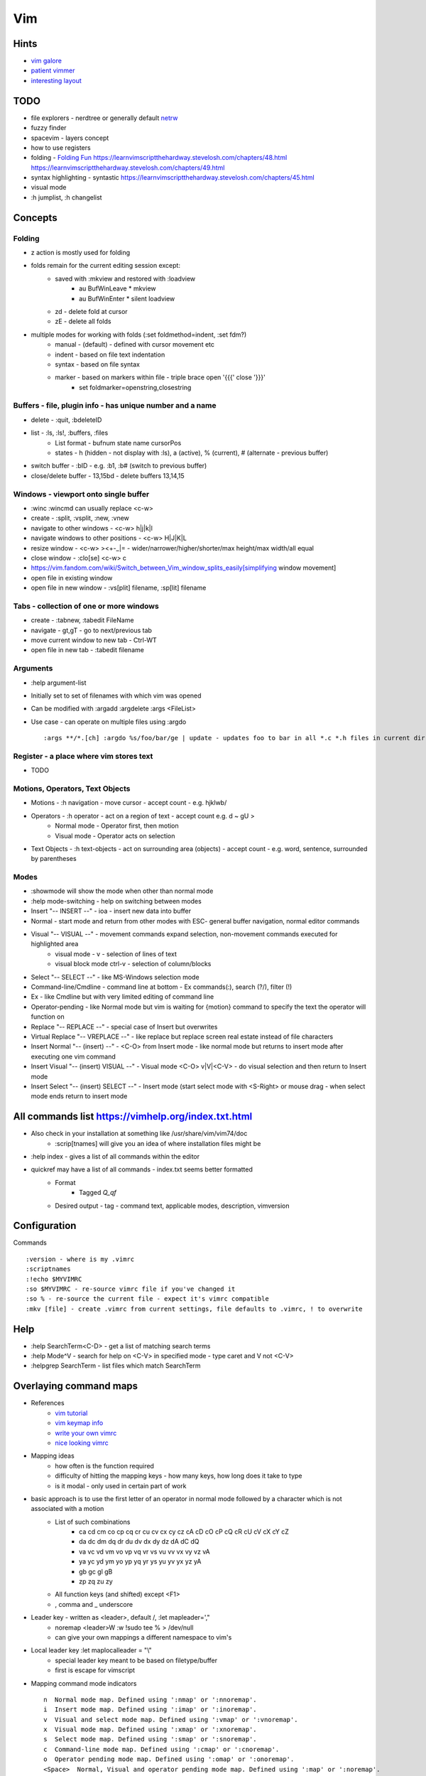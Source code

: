 Vim
===

Hints
-----
* `vim galore <https://awesomeopensource.com/project/mhinz/vim-galore>`_
* `patient vimmer <https://romainl.github.io/the-patient-vimmer/2.html>`_
* `interesting layout <https://spacevim.org/documentation/>`_

TODO
----
* file explorers - nerdtree or generally default `netrw <https://shapeshed.com/vim-netrw/>`_
* fuzzy finder
* spacevim - layers concept
* how to use registers
* folding - `Folding Fun <https://www.linux.com/training-tutorials/vim-tips-folding-fun/>`_ https://learnvimscriptthehardway.stevelosh.com/chapters/48.html https://learnvimscriptthehardway.stevelosh.com/chapters/49.html
* syntax highlighting - syntastic https://learnvimscriptthehardway.stevelosh.com/chapters/45.html
* visual mode
* :h jumplist, :h changelist

Concepts
--------
Folding
*******
* z action is mostly used for folding
* folds remain for the current editing session except:
   * saved with :mkview and restored with :loadview
      * au BufWinLeave * mkview
      * au BufWinEnter * silent loadview
   * zd - delete fold at cursor
   * zE - delete all folds
* multiple modes for working with folds (:set foldmethod=indent, :set fdm?)
   * manual - (default) - defined with cursor movement etc
   * indent - based on file text indentation
   * syntax - based on file syntax
   * marker - based on markers within file - triple brace open '{{{' close '}}}'
      * set foldmarker=openstring,closestring

Buffers - file, plugin info - has unique number and a name
************************************************************
* delete - :quit, :bdeleteID
* list - :ls, :ls!, :buffers, :files
   * List format - bufnum state name cursorPos
   * states - h (hidden - not display with :ls), a (active), % (current), # (alternate - previous buffer)
* switch buffer - :bID - e.g. :b1, :b# (switch to previous buffer)
* close/delete buffer - 13,15bd - delete buffers 13,14,15

Windows - viewport onto single buffer
*************************************
* :winc :wincmd can usually replace <c-w>
* create - :split, :vsplit, :new, :vnew
* navigate to other windows - <c-w> h|j|k|l
* navigate windows to other positions - <c-w> H|J|K|L
* resize window - <c-w> ><+-_|= - wider/narrower/higher/shorter/max height/max width/all equal
* close window - :clo[se] <c-w> c
* https://vim.fandom.com/wiki/Switch_between_Vim_window_splits_easily[simplifying window movement]
* open file in existing window
* open file in new window - :vs[plit] filename, :sp[lit] filename

Tabs - collection of one or more windows
****************************************
* create - :tabnew, :tabedit FileName
* navigate - gt,gT - go to next/previous tab
* move current window to new tab - Ctrl-WT
* open file in new tab - :tabedit filename

Arguments
*********
* :help argument-list
* Initially set to set of filenames with which vim was opened
* Can be modified with :argadd :argdelete :args <FileList>
* Use case - can operate on multiple files using :argdo ::

   :args **/*.[ch] :argdo %s/foo/bar/ge | update - updates foo to bar in all *.c *.h files in current dir

Register - a place where vim stores text
****************************************
* TODO

Motions, Operators, Text Objects
********************************
* Motions - :h navigation - move cursor - accept count - e.g. hjklwb/
* Operators - :h operator - act on a region of text - accept count e.g. d ~ gU >
   * Normal mode - Operator first, then motion
   * Visual mode - Operator acts on selection
* Text Objects - :h text-objects - act on surrounding area (objects) - accept count - e.g. word, sentence, surrounded by parentheses

Modes
*****
* :showmode will show the mode when other than normal mode
* :help mode-switching - help on switching between modes
* Insert "-- INSERT --" - ioa - insert new data into buffer
* Normal - start mode and return from other modes with ESC- general buffer navigation, normal editor commands
* Visual "-- VISUAL --" - movement commands expand selection, non-movement commands executed for highlighted area
   * visual mode - v - selection of lines of text
   * visual block mode ctrl-v - selection of column/blocks
* Select "-- SELECT --" - like MS-Windows selection mode
* Command-line/Cmdline - command line at bottom - Ex commands(:), search (?/), filter (!)
* Ex - like Cmdline but with very limited editing of command line
* Operator-pending - like Normal mode but vim is waiting for {motion} command to specify the text the operator will function on
* Replace "-- REPLACE --" - special case of Insert but overwrites
* Virtual Replace "-- VREPLACE --" - like replace but replace screen real estate instead of file characters
* Insert Normal "-- (insert) --" - <C-O> from Insert mode - like normal mode but returns to insert mode after executing one vim command
* Insert Visual "-- (insert) VISUAL --" - Visual mode <C-O> v|V|<C-V> - do visual selection and then return to Insert mode
* Insert Select "-- (insert) SELECT --" - Insert mode (start select mode with <S-Right> or mouse drag - when select mode ends return to insert mode

All commands list https://vimhelp.org/index.txt.html
-----------------------------------------------------
* Also check in your installation at something like /usr/share/vim/vim74/doc
   * :scrip[tnames] will give you an idea of where installation files might be
* :help index - gives a list of all commands within the editor
* quickref may have a list of all commands - index.txt seems better formatted
   * Format
      * Tagged *Q_qf*
   * Desired output - tag  - command text, applicable modes, description, vimversion

Configuration
-------------
Commands ::

   :version - where is my .vimrc
   :scriptnames
   :!echo $MYVIMRC
   :so $MYVIMRC - re-source vimrc file if you've changed it
   :so % - re-source the current file - expect it's vimrc compatible
   :mkv [file] - create .vimrc from current settings, file defaults to .vimrc, ! to overwrite

Help
----
* :help SearchTerm<C-D> - get a list of matching search terms
* :help Mode^V - search for help on <C-V> in specified mode - type caret and V not <C-V>
* :helpgrep SearchTerm - list files which match SearchTerm

Overlaying command maps
-----------------------
* References
   * `vim tutorial <https://vim.fandom.com/wiki/Mapping_keys_in_Vim_-_Tutorial_(Part_1)>`_
   * `vim keymap info <https://romainl.github.io/the-patient-vimmer/2.html>`_
   * `write your own vimrc <https://github.com/romainl/idiomatic-vimrc>`_
   * `nice looking vimrc <https://github.com/ashfinal/vimrc-config>`_
* Mapping ideas
   * how often is the function required
   * difficulty of hitting the mapping keys - how many keys, how long does it take to type
   * is it modal - only used in certain part of work
* basic approach is to use the first letter of an operator in normal mode followed by a character which is not associated with a motion
   * List of such combinations
      * ca  cd  cm  co  cp  cq  cr  cu  cv  cx  cy  cz cA  cD  cO  cP  cQ  cR  cU  cV  cX  cY  cZ
      * da  dc  dm  dq  dr  du  dv  dx  dy  dz dA  dC  dQ
      * va  vc  vd  vm  vo  vp  vq  vr  vs  vu  vv  vx  vy  vz vA
      * ya  yc  yd  ym  yo  yp  yq  yr  ys  yu  yv  yx  yz yA
      * gb  gc  gl gB
      * zp  zq  zu  zy
   * All function keys (and shifted) except <F1>
   * , comma and _ underscore
* Leader key - written as <leader>, default /, :let mapleader=',"
   * noremap <leader>W :w !sudo tee % > /dev/null
   * can give your own mappings a different namespace to vim's
* Local leader key :let maplocalleader = "\\"
   * special leader key meant to be based on filetype/buffer
   * first \ is escape for vimscript
* Mapping command mode indicators ::

   n  Normal mode map. Defined using ':nmap' or ':nnoremap'.
   i  Insert mode map. Defined using ':imap' or ':inoremap'.
   v  Visual and select mode map. Defined using ':vmap' or ':vnoremap'.
   x  Visual mode map. Defined using ':xmap' or ':xnoremap'.
   s  Select mode map. Defined using ':smap' or ':snoremap'.
   c  Command-line mode map. Defined using ':cmap' or ':cnoremap'.
   o  Operator pending mode map. Defined using ':omap' or ':onoremap'.
   <Space>  Normal, Visual and operator pending mode map. Defined using ':map' or ':noremap'.
   !  Insert and command-line mode map. Defined using 'map!' or 'noremap!'.

* Mapping rhs indicators ::

   *  The {rhs} of the map is not re-mappable. Defined using the ':noremap' or ':nnoremap' or ':inoremap', etc. commands.
   &  Only script local mappings are re-mappable in the {rhs} of the map. The map command has the <script> attribute.
   @  A buffer local map command with the <buffer> attribute.

* Redirecting vim command output ::

   :redir! > vim_maps.txt
   :map
   :map!
   :redir END

quickfix
--------
* :vimgrep remedy tickets/* # generate a quickfix list
* :copen  # open the quickfix list
* :cn :cp # goto previous location in quicklist
* :ccl # close quicklist- file explorers

File Explorers
--------------
* netrw
   * Invoke - :e. :edit . :sp . :vsp .

Visual Mode
-----------
* Character (v), Line (V), Block <C-v>
* Select text - arrows, movement
* Perform action e.g. y,d

Registers
---------
* :global/TODO/yank A # appends all lines that match TODO into register a
* :reg a - displays contents of register a
* capital letter register name appends the latest action to the lower case register name
* special registers
   * numbered
   * %
   * named - identified by a letter of the alphabet as above
* There are nine types of registers:          *registers* *E354* ::

   * The unnamed register "" - populated by d,c,s,x,y e.g. last used register
   * 10 numbered registers "0 to "9 - most recently deleted text
   * The small delete register "- - deletions of less than one line
   * 26 named registers "a to "z or "A to "Z - user defined/specified registers
   * three read-only registers ":, "., "% - . (last inserted text) % (current filename) : (most recent executed cmd)
   * alternate buffer register "# - alternate file for current window - most recent file in this buffer - switch with <C-^>
   * the expression register "=
   * The selection and drop registers "*, "+ and "~
   * The black hole register "_ - NOP - a spot to put something you cannot retrieve
   * Last search pattern register "/

Vim Notes from usr*.txt manuals
*******************************

Admin
*****
* for stuff based on vim user guide the best approach might be to write up the basic approach and give the help commands to find it e.g. :help help-summary

From usr_*.txt manuals
**********************
* user manuals - task oriented
* reference manual - precise description of how everything works
* quickref - quick reference of vim commands
* index.txt - list of all vim commands in categories - reasonably well formatted

using the manuals
*****************
* hyperlinks - <C-]> - jump to link, <C-O> return down chain of jumps - may need tags
* TODO how to create tags file for vim help and tag following

check vi compatibility - :set compatible?
*****************************************
:e! - replaces current file with it's original version and continues editing

* help
   * :help CTRL-A - type the letters don't press the CTRL key
   * :help index - list of all commands - probably index.txt file
   * :help i_CTRL-H - gives help for CTRL-H in insert mode - TODO list all mode codes
      * none (normal mode), i (insert), v(visual), c(command line)
   * :help 'number' - gives help for the option number
   * :help <Up> - gives help for special key Up
   * :help E37 - help for error code
   * see help-summary for all help options

* getting around
   * set [no]number - set line numbering off/on
   * <C-F>, <C-B> - scroll forward/backward a whole page
   * zz,zt,zb - scroll current line to middle,top,bottom of window
   * /<Up>|<Down> - scans through search history
   * :<Up>|<Down> - scans through command history
   * /\<the\> - search for "the" as a whole word .i.e. start \< and \> end of word
   * set [no]hlsearch - highlight off/on for search
   * :scriptnames - list all script names including path of .vimrc

